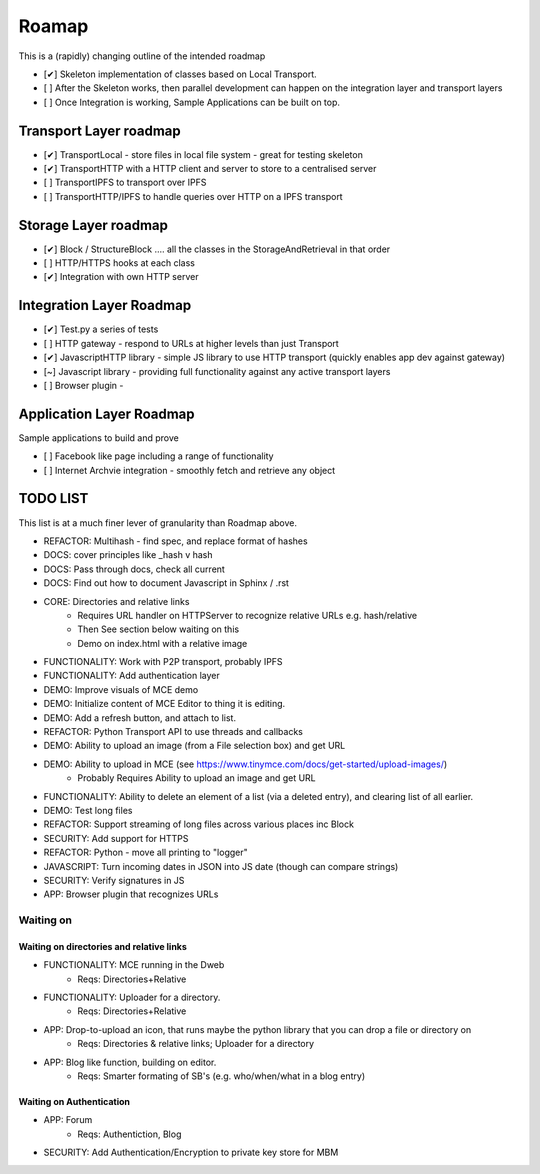 .. _Roadmap:

******
Roamap
******

This is a (rapidly) changing outline of the intended roadmap

* [✔] Skeleton implementation of classes based on Local Transport.
* [ ] After the Skeleton works, then parallel development can happen on the integration layer and transport layers
* [ ] Once Integration is working, Sample Applications can be built on top.

Transport Layer roadmap
=======================
* [✔] TransportLocal - store files in local file system - great for testing skeleton
* [✔] TransportHTTP with a HTTP client and server to store to a centralised server
* [ ] TransportIPFS to transport over IPFS
* [ ] TransportHTTP/IPFS to handle queries over HTTP on a IPFS transport

Storage Layer roadmap
=====================
* [✔] Block / StructureBlock .... all the classes in the StorageAndRetrieval in that order
* [ ] HTTP/HTTPS hooks at each class
* [✔] Integration with own HTTP server

Integration Layer Roadmap
=========================
* [✔] Test.py a series of tests
* [ ] HTTP gateway - respond to URLs at higher levels than just Transport
* [✔] JavascriptHTTP library - simple JS library to use HTTP transport (quickly enables app dev against gateway)
* [~] Javascript library - providing full functionality against any active transport layers
* [ ] Browser plugin -

Application Layer Roadmap
=========================
Sample applications to build and prove

* [ ] Facebook like page including a range of functionality
* [ ] Internet Archvie integration - smoothly fetch and retrieve any object

TODO LIST
=========
This list is at a much finer lever of granularity than Roadmap above.

* REFACTOR: Multihash - find spec, and replace format of hashes
* DOCS: cover principles like _hash v hash
* DOCS: Pass through docs, check all current
* DOCS: Find out how to document Javascript in Sphinx / .rst
* CORE: Directories and relative links
    * Requires URL handler on HTTPServer to recognize relative URLs e.g. hash/relative
    * Then See section below waiting on this
    * Demo on index.html with a relative image
* FUNCTIONALITY: Work with P2P transport, probably IPFS
* FUNCTIONALITY: Add authentication layer
* DEMO: Improve visuals of MCE demo
* DEMO: Initialize content of MCE Editor to thing it is editing.
* DEMO: Add a refresh button, and attach to list.
* REFACTOR: Python Transport API to use threads and callbacks
* DEMO: Ability to upload an image (from a File selection box) and get URL
* DEMO: Ability to upload in MCE (see https://www.tinymce.com/docs/get-started/upload-images/)
    * Probably Requires Ability to upload an image and get URL
* FUNCTIONALITY: Ability to delete an element of a list (via a deleted entry), and clearing list of all earlier.
* DEMO: Test long files
* REFACTOR: Support streaming of long files across various places inc Block
* SECURITY: Add support for HTTPS
* REFACTOR: Python - move all printing to "logger"
* JAVASCRIPT: Turn incoming dates in JSON into JS date (though can compare strings)
* SECURITY: Verify signatures in JS
* APP: Browser plugin that recognizes URLs

Waiting on
----------
Waiting on directories and relative links
~~~~~~~~~~~~~~~~~~~~~~~~~~~~~~~~~~~~~~~~~
* FUNCTIONALITY: MCE running in the Dweb
    * Reqs: Directories+Relative
* FUNCTIONALITY: Uploader for a directory.
    * Reqs: Directories+Relative
* APP: Drop-to-upload an icon, that runs maybe the python library that you can drop a file or directory on
    * Reqs: Directories & relative links; Uploader for a directory
* APP: Blog like function, building on editor.
    * Reqs: Smarter formating of SB's (e.g. who/when/what in a blog entry)

Waiting on Authentication
~~~~~~~~~~~~~~~~~~~~~~~~~
* APP: Forum
    * Reqs: Authentiction, Blog
* SECURITY: Add Authentication/Encryption to private key store for MBM


